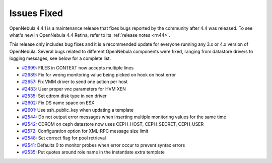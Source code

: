 .. _issuesfixed441:

============
Issues Fixed
============

OpenNebula 4.4.1 is a maintenance release that fixes bugs reported by the community after 4.4 was released. To see what's new in OpenNebula 4.4 Retina, refer to its :ref:`release notes <rn44>`.

This release only includes bug fixes and it is a recommended update for everyone running any 3.x or 4.x version of OpenNebula. Several bugs related to different OpenNebula components were fixed, ranging from datastore drivers to logging messages, see below for a complete list.

-  `#2699 <http://dev.opennebula.org/issues/2699>`__: FILES in CONTEXT now accepts multiple lines
-  `#2689 <http://dev.opennebula.org/issues/2689>`__: Fix for wrong monitoring value being picked on hook on host error
-  `#2657 <http://dev.opennebula.org/issues/2657>`__: Fix VMM driver to send one action per host
-  `#2483 <http://dev.opennebula.org/issues/2483>`__: User proper vnc parameters for HVM XEN
-  `#2535 <http://dev.opennebula.org/issues/2535>`__: Set cdrom disk type in xen driver
-  `#2602 <http://dev.opennebula.org/issues/2602>`__: Fix DS name space on ESX
-  `#2601 <http://dev.opennebula.org/issues/2601>`__: Use ssh_public_key when updating a template
-  `#2544 <http://dev.opennebula.org/issues/2544>`__: Do not output error messages when inserting multiple monitoring values for the same time
-  `#2542 <http://dev.opennebula.org/issues/2542>`__: CDROM on ceph datastore now uses CEPH_HOST, CEPH_SECRET, CEPH_USER
-  `#2572 <http://dev.opennebula.org/issues/2572>`__: Configuration option for XML-RPC message size limit
-  `#2548 <http://dev.opennebula.org/issues/2548>`__: Set correct flag for pool retrieval
-  `#2541 <http://dev.opennebula.org/issues/2541>`__: Defaults 0 to monitor probes when error occur to prevent syntax errors
-  `#2535 <http://dev.opennebula.org/issues/2535>`__: Put quotes around role name in the instantiate extra template

